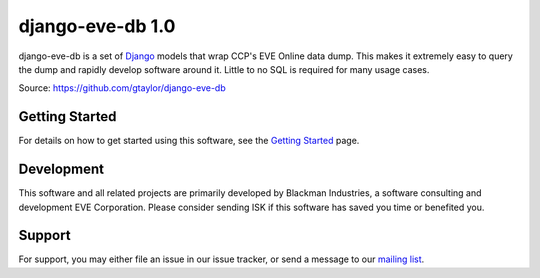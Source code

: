 =================
django-eve-db 1.0
=================

django-eve-db is a set of `Django`_ models that wrap CCP's EVE Online data 
dump. This makes it extremely easy to query the dump and rapidly 
develop software around it. Little to no SQL is required for many usage cases.

Source: https://github.com/gtaylor/django-eve-db

.. _Django: http://djangoproject.com

---------------
Getting Started
---------------

For details on how to get started using this software, see the 
`Getting Started`_ page.

.. _Getting Started: https://github.com/gtaylor/django-eve-db/wiki/Getting-started

-----------
Development
-----------

This software and all related projects are primarily developed by 
Blackman Industries, a software consulting and development EVE Corporation. 
Please consider sending ISK if this software has saved you time or benefited you.

-------
Support
-------

For support, you may either file an issue in our issue tracker, or send a 
message to our `mailing list`_.

.. _mailing list: http://groups.google.com/group/django-eve